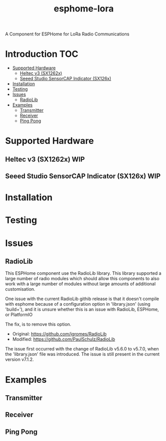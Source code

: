 #+TITLE:esphome-lora

A Component for ESPHome for LoRa Radio Communications

* Introduction :TOC:
- [[#supported-hardware][Supported Hardware]]
  - [[#heltec-v3-sx1262x][Heltec v3 (SX1262x)]]
  - [[#seeed-studio-sensorcap-indicator-sx126x][Seeed Studio SensorCAP Indicator (SX126x)]]
- [[#installation][Installation]]
- [[#testing][Testing]]
- [[#issues][Issues]]
  - [[#radiolib][RadioLib]]
- [[#examples][Examples]]
  - [[#transmitter][Transmitter]]
  - [[#receiver][Receiver]]
  - [[#ping-pong][Ping Pong]]

* Supported Hardware
** Heltec v3 (SX1262x)                                                     :WIP:
** Seeed Studio SensorCAP Indicator (SX126x)                               :WIP:

* Installation

* Testing

* Issues
** RadioLib
This ESPHome component use the RadioLib library. This library supported a large
number of radio modules which should allow this components to also work with a
large number of modules without large amounts of additional customisation.

One issue with the current RadioLib githib release is that it doesn't compile
with esphome because of a configuration option in 'library.json' (using
'build+'), and it is unsure whether this is an issue with RadioLib, ESPHome, or
PlatformIO

The fix, is to remove this option.

- Original: https://github.com/jgromes/RadioLib
- Modified: https://github.com/PaulSchulz/RadioLib

The issue first occurred with the change of RadioLib v5.6.0 to v5.7.0, when the
'library.json' file was introduced. The issue is still present in the current
version v7.1.2.

* Examples
** Transmitter
** Receiver
** Ping Pong
